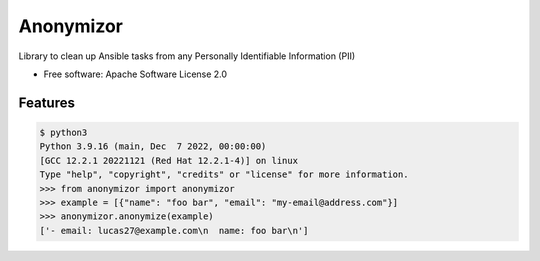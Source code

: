==========
Anonymizor
==========


.. image:: https://img.shields.io/pypi/v/anonymizor.svg
        :target: https://pypi.python.org/pypi/anonymizor
.. image:: https://github.com/goneri/ansible-wisdom-anonymizor/actions/workflows/tox.yml/badge.svg
        :target: https://github.com/goneri/ansible-wisdom-anonymizor/actions



Library to clean up Ansible tasks from any Personally Identifiable Information (PII)


* Free software: Apache Software License 2.0


Features
--------

.. code-block::

   $ python3
   Python 3.9.16 (main, Dec  7 2022, 00:00:00)
   [GCC 12.2.1 20221121 (Red Hat 12.2.1-4)] on linux
   Type "help", "copyright", "credits" or "license" for more information.
   >>> from anonymizor import anonymizor
   >>> example = [{"name": "foo bar", "email": "my-email@address.com"}]
   >>> anonymizor.anonymize(example)
   ['- email: lucas27@example.com\n  name: foo bar\n']
